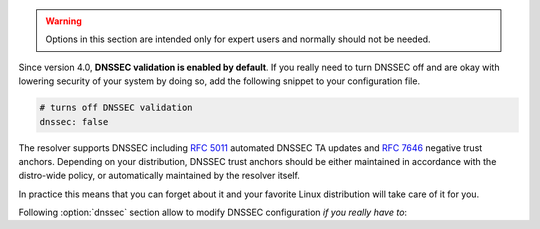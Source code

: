 .. SPDX-License-Identifier: GPL-3.0-or-later

.. warning::

   Options in this section are intended only for expert users and normally should not be needed.

Since version 4.0, **DNSSEC validation is enabled by default**.
If you really need to turn DNSSEC off and are okay with lowering security of your
system by doing so, add the following snippet to your configuration file.

.. code-block:: yaml

   # turns off DNSSEC validation
   dnssec: false

The resolver supports DNSSEC including :rfc:`5011` automated DNSSEC TA updates
and :rfc:`7646` negative trust anchors.  Depending on your distribution, DNSSEC
trust anchors should be either maintained in accordance with the distro-wide
policy, or automatically maintained by the resolver itself.

In practice this means that you can forget about it and your favorite Linux
distribution will take care of it for you.

Following :option:`dnssec` section allow to modify DNSSEC configuration *if you really have to*:

.. option:: dnssec: false|<options>

   DNSSEC configuration options. If ``false``, DNSSEC is disabled.

   .. option:: trust-anchors-files: <list>

      .. option:: file: <path>

         Path to the key file.

      .. option:: read-only: true|false

         :default: false

         Blocks zonefile updates according to :rfc:`5011`.

      The format is standard zone file, though additional information may be persisted in comments.
      Either DS or DNSKEY records can be used for TAs.
      If the file does not exist, bootstrapping of *root* TA will be attempted.
      If you want to use bootstrapping, install `lua-http`_ library.

      Each file can only contain records for a single domain.
      The TAs will be updated according to :rfc:`5011` and persisted in the file (if allowed).

      .. code-block:: yaml

         dnssec:
           trust-anchors-files:
             - file: root.key
               read-only: false

   .. option:: hold-down-time: <time ms|s|m|h|d>

      :default: 30d (30 days)

      Modify :rfc:`5011` hold-down timer to given value. Intended only for testing purposes.

   .. option:: refresh-time: <time ms|s|m|h|d>

      Modify RFC5011 refresh timer to given value (not set by default), this will force trust anchors
      to be updated every N seconds periodically instead of relying on RFC5011 logic and TTLs.
      Intended only for testing purposes.

   .. option:: keep-removed: <int>

      :default: 0

      How many ``Removed`` keys should be held in history (and key file) before being purged.
      Note: all ``Removed`` keys will be purged from key file after restarting the process.

   .. option:: negative-trust-anchors: <list of domain names>

      When you use a domain name as an *negative trust anchor* (NTA), DNSSEC validation will be turned off at/below these names.
      If you want to disable DNSSEC validation completely, set ``dnssec: false`` instead.

      .. code-block:: yaml

         dnssec:
           negative-trust-anchors:
             - bad.boy
             - example.com

      .. warning::

         If you set NTA on a name that is not a zone cut, it may not always affect names not separated from the NTA by a zone cut.

   .. option:: trust-anchors: <list of RR strings>

      Inserts DS/DNSKEY record(s) in presentation format (e.g. ``. 3600 IN DS 19036 8 2 49AAC11...``) into current keyset.
      These will not be managed or updated, use it only for testing or if you have a specific use case for not using a keyfile.

      .. note::

         Static keys are very error-prone and should not be used in production. Use :option:`dnssec/trust-anchors-files` instead.

      .. code-block:: yaml

         dnssec:
           trust-anchors:
             - ". 3600 IN DS 19036 8 2 49AAC11..."

.. _lua-http: https://luarocks.org/modules/daurnimator/http
